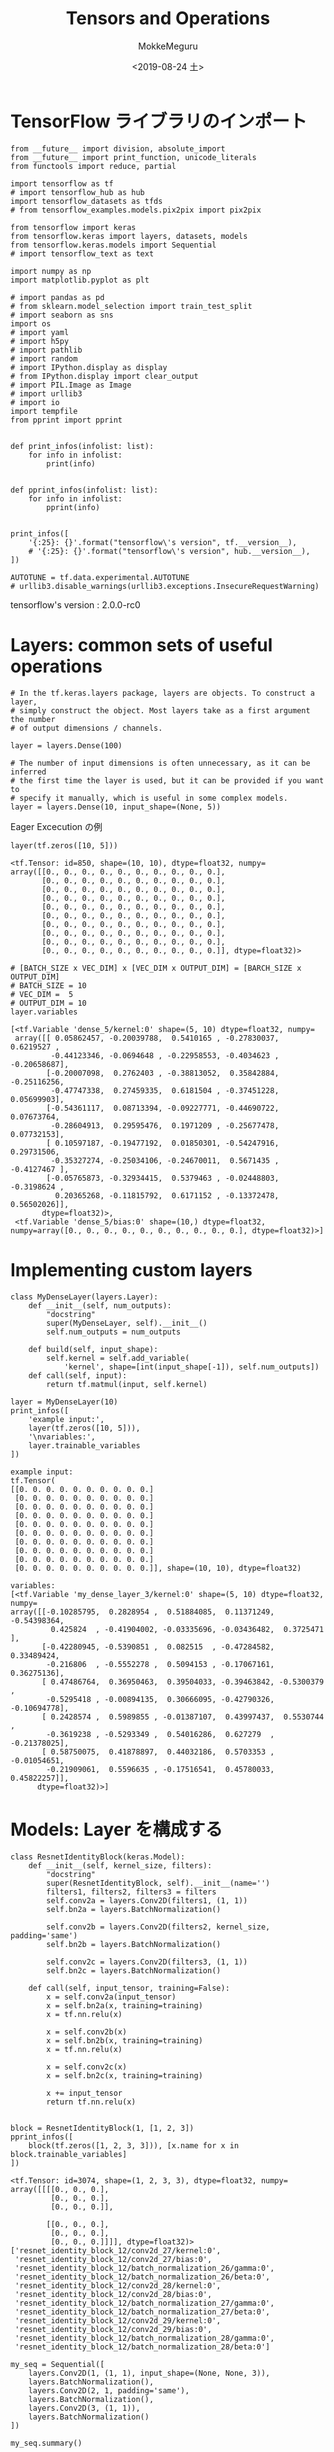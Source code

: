 # -*- org-export-babel-evaluate: nil -*-
#+options: ':nil *:t -:t ::t <:t H:3 \n:t ^:t arch:headline author:t
#+options: broken-links:nil c:nil creator:nil d:(not "LOGBOOK") date:t e:t
#+options: email:nil f:t inline:t num:t p:nil pri:nil prop:nil stat:t tags:t
#+options: tasks:t tex:t timestamp:t title:t toc:t todo:t |:t                                                     
#+title: Tensors and Operations
#+date: <2019-08-24 土>                                                                                           
#+author: MokkeMeguru                                                                                             
#+email: meguru.mokke@gmail.com
#+language: en
#+select_tags: export
#+exclude_tags: noexport
#+creator: Emacs 26.2 (Org mode 9.1.9)
#+LATEX_CLASS: extarticle
# #+LATEX_CLASS_OPTIONS: [a4paper, dvipdfmx, twocolumn, 8pt]
#+LATEX_CLASS_OPTIONS: [a4paper, dvipdfmx]
#+LATEX_HEADER: \usepackage{amsmath, amssymb, bm}
#+LATEX_HEADER: \usepackage{graphics}
#+LATEX_HEADER: \usepackage{color}
#+LATEX_HEADER: \usepackage{times}
#+LATEX_HEADER: \usepackage{longtable}
#+LATEX_HEADER: \usepackage{minted}
#+LATEX_HEADER: \usepackage{fancyvrb}
#+LATEX_HEADER: \usepackage{indentfirst}
#+LATEX_HEADER: \usepackage{pxjahyper}
#+LATEX_HEADER: \usepackage[utf8]{inputenc}
#+LATEX_HEADER: \usepackage[backend=biber, bibencoding=utf8, style=authoryear]{biblatex}
#+LATEX_HEADER: \usepackage[left=25truemm, right=25truemm]{geometry}
#+LATEX_HEADER: \usepackage{ascmac}
#+LATEX_HEADER: \usepackage{algorithm}
#+LATEX_HEADER: \usepackage{algorithmic}
#+LATEX_HEADER: \hypersetup{ colorlinks=true, citecolor=blue, linkcolor=red, urlcolor=orange}
#+LATEX_HEADER: \addbibresource{reference.bib}
#+DESCRIPTION:
#+KEYWORDS:
#+STARTUP: indent overview inlineimages
#+PROPERTY: header-args :eval never-export
* TensorFlow ライブラリのインポート
    #+NAME: eaa0d79b-f275-4039-88fa-e94633fba7a5
    #+BEGIN_SRC ein-python :session localhost :exports both :results raw drawer
      from __future__ import division, absolute_import
      from __future__ import print_function, unicode_literals
      from functools import reduce, partial

      import tensorflow as tf
      # import tensorflow_hub as hub
      import tensorflow_datasets as tfds
      # from tensorflow_examples.models.pix2pix import pix2pix

      from tensorflow import keras
      from tensorflow.keras import layers, datasets, models
      from tensorflow.keras.models import Sequential
      # import tensorflow_text as text

      import numpy as np
      import matplotlib.pyplot as plt

      # import pandas as pd
      # from sklearn.model_selection import train_test_split
      # import seaborn as sns
      import os
      # import yaml
      # import h5py
      # import pathlib
      # import random
      # import IPython.display as display
      # from IPython.display import clear_output
      # import PIL.Image as Image
      # import urllib3
      # import io
      import tempfile
      from pprint import pprint


      def print_infos(infolist: list):
          for info in infolist:
              print(info)


      def pprint_infos(infolist: list):
          for info in infolist:
              pprint(info)


      print_infos([
          '{:25}: {}'.format("tensorflow\'s version", tf.__version__),
          # '{:25}: {}'.format("tensorflow\'s version", hub.__version__),
      ])

      AUTOTUNE = tf.data.experimental.AUTOTUNE
      # urllib3.disable_warnings(urllib3.exceptions.InsecureRequestWarning)
  #+END_SRC

  #+RESULTS: eaa0d79b-f275-4039-88fa-e94633fba7a5
  :results:
  tensorflow's version     : 2.0.0-rc0
  :end:

* Layers: common sets of useful operations
  #+NAME: 13bbc3a6-1862-4c86-9bf3-76d67d245dec
  #+BEGIN_SRC ein-python :session localhost :results pp :exports both
    # In the tf.keras.layers package, layers are objects. To construct a layer,
    # simply construct the object. Most layers take as a first argument the number
    # of output dimensions / channels.

    layer = layers.Dense(100)

    # The number of input dimensions is often unnecessary, as it can be inferred
    # the first time the layer is used, but it can be provided if you want to
    # specify it manually, which is useful in some complex models.
    layer = layers.Dense(10, input_shape=(None, 5))
  #+END_SRC

  #+RESULTS: 13bbc3a6-1862-4c86-9bf3-76d67d245dec

  Eager Excecution の例
  #+NAME: c95ee4d2-e61f-47c4-9aee-03f8ec52acaf
  #+BEGIN_SRC ein-python :session localhost :results pp :exports both
    layer(tf.zeros([10, 5]))
  #+END_SRC

  #+RESULTS: c95ee4d2-e61f-47c4-9aee-03f8ec52acaf
  #+begin_example
  <tf.Tensor: id=850, shape=(10, 10), dtype=float32, numpy=
  array([[0., 0., 0., 0., 0., 0., 0., 0., 0., 0.],
         [0., 0., 0., 0., 0., 0., 0., 0., 0., 0.],
         [0., 0., 0., 0., 0., 0., 0., 0., 0., 0.],
         [0., 0., 0., 0., 0., 0., 0., 0., 0., 0.],
         [0., 0., 0., 0., 0., 0., 0., 0., 0., 0.],
         [0., 0., 0., 0., 0., 0., 0., 0., 0., 0.],
         [0., 0., 0., 0., 0., 0., 0., 0., 0., 0.],
         [0., 0., 0., 0., 0., 0., 0., 0., 0., 0.],
         [0., 0., 0., 0., 0., 0., 0., 0., 0., 0.],
         [0., 0., 0., 0., 0., 0., 0., 0., 0., 0.]], dtype=float32)>
  #+end_example

  #+NAME: 2654ac83-aa3e-441f-9a43-293fc3445de7
  #+BEGIN_SRC ein-python :session localhost :results pp :exports both
    # [BATCH_SIZE x VEC_DIM] x [VEC_DIM x OUTPUT_DIM] = [BARCH_SIZE x OUTPUT_DIM]
    # BATCH_SIZE = 10
    # VEC_DIM =  5
    # OUTPUT_DIM = 10
    layer.variables
  #+END_SRC

  #+RESULTS: 2654ac83-aa3e-441f-9a43-293fc3445de7
  #+begin_example
  [<tf.Variable 'dense_5/kernel:0' shape=(5, 10) dtype=float32, numpy=
   array([[ 0.05862457, -0.20039788,  0.5410165 , -0.27830037,  0.6219527 ,
           -0.44123346, -0.0694648 , -0.22958553, -0.4034623 , -0.20658687],
          [-0.20007098,  0.2762403 , -0.38813052,  0.35842884, -0.25116256,
           -0.47747338,  0.27459335,  0.6181504 , -0.37451228,  0.05699903],
          [-0.54361117,  0.08713394, -0.09227771, -0.44690722,  0.07673764,
           -0.28604913,  0.29595476,  0.1971209 , -0.25677478,  0.07732153],
          [ 0.10597187, -0.19477192,  0.01850301, -0.54247916,  0.29731506,
           -0.35327274, -0.25034106, -0.24670011,  0.5671435 , -0.4127467 ],
          [-0.05765873, -0.32934415,  0.5379463 , -0.02448803, -0.3198624 ,
            0.20365268, -0.11815792,  0.6171152 , -0.13372478,  0.56502026]],
         dtype=float32)>,
   <tf.Variable 'dense_5/bias:0' shape=(10,) dtype=float32, numpy=array([0., 0., 0., 0., 0., 0., 0., 0., 0., 0.], dtype=float32)>]
  #+end_example
* Implementing custom layers
  #+NAME: 351fe580-e959-4561-a24d-4a611425872a
  #+BEGIN_SRC ein-python :session localhost :results pp :exports both
    class MyDenseLayer(layers.Layer):
        def __init__(self, num_outputs):
            "docstring"
            super(MyDenseLayer, self).__init__()
            self.num_outputs = num_outputs

        def build(self, input_shape):
            self.kernel = self.add_variable(
                'kernel', shape=[int(input_shape[-1]), self.num_outputs])
        def call(self, input):
            return tf.matmul(input, self.kernel)

    layer = MyDenseLayer(10)
    print_infos([
        'example input:',
        layer(tf.zeros([10, 5])),
        '\nvariables:',
        layer.trainable_variables
    ])
  #+END_SRC

  #+RESULTS: 351fe580-e959-4561-a24d-4a611425872a
  #+begin_example
  example input:
  tf.Tensor(
  [[0. 0. 0. 0. 0. 0. 0. 0. 0. 0.]
   [0. 0. 0. 0. 0. 0. 0. 0. 0. 0.]
   [0. 0. 0. 0. 0. 0. 0. 0. 0. 0.]
   [0. 0. 0. 0. 0. 0. 0. 0. 0. 0.]
   [0. 0. 0. 0. 0. 0. 0. 0. 0. 0.]
   [0. 0. 0. 0. 0. 0. 0. 0. 0. 0.]
   [0. 0. 0. 0. 0. 0. 0. 0. 0. 0.]
   [0. 0. 0. 0. 0. 0. 0. 0. 0. 0.]
   [0. 0. 0. 0. 0. 0. 0. 0. 0. 0.]
   [0. 0. 0. 0. 0. 0. 0. 0. 0. 0.]], shape=(10, 10), dtype=float32)

  variables:
  [<tf.Variable 'my_dense_layer_3/kernel:0' shape=(5, 10) dtype=float32, numpy=
  array([[-0.10285795,  0.2828954 ,  0.51884085,  0.11371249, -0.54398364,
           0.425824  , -0.41904002, -0.03335696, -0.03436482,  0.3725471 ],
         [-0.42280945, -0.5390851 ,  0.082515  , -0.47284582,  0.33489424,
          -0.216806  , -0.5552278 ,  0.5094153 , -0.17067161,  0.36275136],
         [ 0.47486764,  0.36950463,  0.39504033, -0.39463842, -0.5300379 ,
          -0.5295418 , -0.00894135,  0.30666095, -0.42790326, -0.10694778],
         [ 0.2428574 ,  0.5989855 , -0.01387107,  0.43997437,  0.5530744 ,
          -0.3619238 , -0.5293349 ,  0.54016286,  0.627279  , -0.21378025],
         [ 0.58750075,  0.41878897,  0.44032186,  0.5703353 , -0.01054651,
          -0.21909061,  0.5596635 , -0.17516541,  0.45780033,  0.45822257]],
        dtype=float32)>]
  #+end_example
* Models: Layer を構成する
  #+NAME: 7440ebe6-fab8-44fd-9f73-afaaf09e64e4
  #+BEGIN_SRC ein-python :session localhost :results pp :exports both
    class ResnetIdentityBlock(keras.Model):
        def __init__(self, kernel_size, filters):
            "docstring"
            super(ResnetIdentityBlock, self).__init__(name='')
            filters1, filters2, filters3 = filters
            self.conv2a = layers.Conv2D(filters1, (1, 1))
            self.bn2a = layers.BatchNormalization()

            self.conv2b = layers.Conv2D(filters2, kernel_size, padding='same')
            self.bn2b = layers.BatchNormalization()

            self.conv2c = layers.Conv2D(filters3, (1, 1))
            self.bn2c = layers.BatchNormalization()

        def call(self, input_tensor, training=False):
            x = self.conv2a(input_tensor)
            x = self.bn2a(x, training=training)
            x = tf.nn.relu(x)

            x = self.conv2b(x)
            x = self.bn2b(x, training=training)
            x = tf.nn.relu(x)

            x = self.conv2c(x)
            x = self.bn2c(x, training=training)

            x += input_tensor
            return tf.nn.relu(x)


    block = ResnetIdentityBlock(1, [1, 2, 3])
    pprint_infos([
        block(tf.zeros([1, 2, 3, 3])), [x.name for x in block.trainable_variables]
    ])
  #+END_SRC

  #+RESULTS: 7440ebe6-fab8-44fd-9f73-afaaf09e64e4
  #+begin_example
  <tf.Tensor: id=3074, shape=(1, 2, 3, 3), dtype=float32, numpy=
  array([[[[0., 0., 0.],
           [0., 0., 0.],
           [0., 0., 0.]],

          [[0., 0., 0.],
           [0., 0., 0.],
           [0., 0., 0.]]]], dtype=float32)>
  ['resnet_identity_block_12/conv2d_27/kernel:0',
   'resnet_identity_block_12/conv2d_27/bias:0',
   'resnet_identity_block_12/batch_normalization_26/gamma:0',
   'resnet_identity_block_12/batch_normalization_26/beta:0',
   'resnet_identity_block_12/conv2d_28/kernel:0',
   'resnet_identity_block_12/conv2d_28/bias:0',
   'resnet_identity_block_12/batch_normalization_27/gamma:0',
   'resnet_identity_block_12/batch_normalization_27/beta:0',
   'resnet_identity_block_12/conv2d_29/kernel:0',
   'resnet_identity_block_12/conv2d_29/bias:0',
   'resnet_identity_block_12/batch_normalization_28/gamma:0',
   'resnet_identity_block_12/batch_normalization_28/beta:0']
  #+end_example


#+NAME: 02c9506d-07a5-47c9-ab9d-c4d173e0d77b
#+BEGIN_SRC ein-python :session localhost :results pp
  my_seq = Sequential([
      layers.Conv2D(1, (1, 1), input_shape=(None, None, 3)),
      layers.BatchNormalization(),
      layers.Conv2D(2, 1, padding='same'),
      layers.BatchNormalization(),
      layers.Conv2D(3, (1, 1)),
      layers.BatchNormalization()
  ])

  my_seq.summary()
#+END_SRC

#+RESULTS: 02c9506d-07a5-47c9-ab9d-c4d173e0d77b
#+begin_example
Model: "sequential"
_________________________________________________________________
Layer (type)                 Output Shape              Param #   
=================================================================
conv2d_30 (Conv2D)           (None, None, None, 1)     4         
_________________________________________________________________
batch_normalization_29 (Batc (None, None, None, 1)     4         
_________________________________________________________________
conv2d_31 (Conv2D)           (None, None, None, 2)     4         
_________________________________________________________________
batch_normalization_30 (Batc (None, None, None, 2)     8         
_________________________________________________________________
conv2d_32 (Conv2D)           (None, None, None, 3)     9         
_________________________________________________________________
batch_normalization_31 (Batc (None, None, None, 3)     12        
=================================================================
Total params: 41
Trainable params: 29
Non-trainable params: 12
_________________________________________________________________
#+end_example
